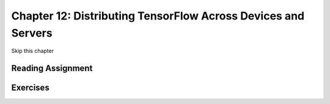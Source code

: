 Chapter 12: Distributing TensorFlow Across Devices and Servers
-----------------------------------------------------------------

Skip this chapter

Reading Assignment
+++++++++++++++++++

Exercises
+++++++++
